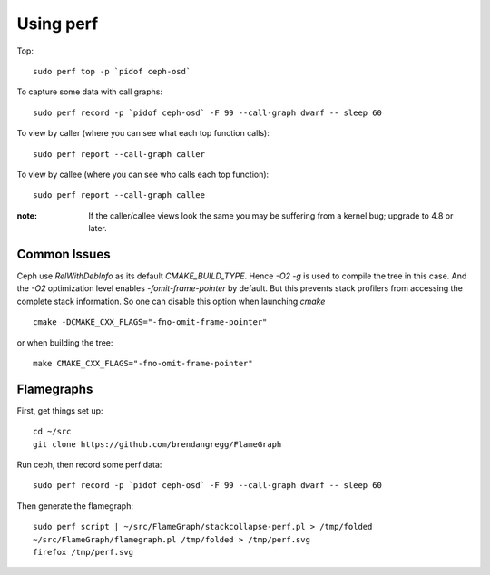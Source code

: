 Using perf
==========

Top::

  sudo perf top -p `pidof ceph-osd`

To capture some data with call graphs::

  sudo perf record -p `pidof ceph-osd` -F 99 --call-graph dwarf -- sleep 60

To view by caller (where you can see what each top function calls)::

  sudo perf report --call-graph caller

To view by callee (where you can see who calls each top function)::

  sudo perf report --call-graph callee

:note: If the caller/callee views look the same you may be
       suffering from a kernel bug; upgrade to 4.8 or later.

Common Issues
-------------

Ceph use `RelWithDebInfo` as its default `CMAKE_BUILD_TYPE`. Hence `-O2 -g` is
used to compile the tree in this case. And the `-O2` optimization level
enables `-fomit-frame-pointer` by default. But this prevents stack profilers
from accessing the complete stack information. So one can disable this option
when launching `cmake` ::

  cmake -DCMAKE_CXX_FLAGS="-fno-omit-frame-pointer"

or when building the tree::

  make CMAKE_CXX_FLAGS="-fno-omit-frame-pointer"


Flamegraphs
-----------

First, get things set up::

  cd ~/src
  git clone https://github.com/brendangregg/FlameGraph

Run ceph, then record some perf data::

  sudo perf record -p `pidof ceph-osd` -F 99 --call-graph dwarf -- sleep 60

Then generate the flamegraph::

  sudo perf script | ~/src/FlameGraph/stackcollapse-perf.pl > /tmp/folded
  ~/src/FlameGraph/flamegraph.pl /tmp/folded > /tmp/perf.svg
  firefox /tmp/perf.svg
